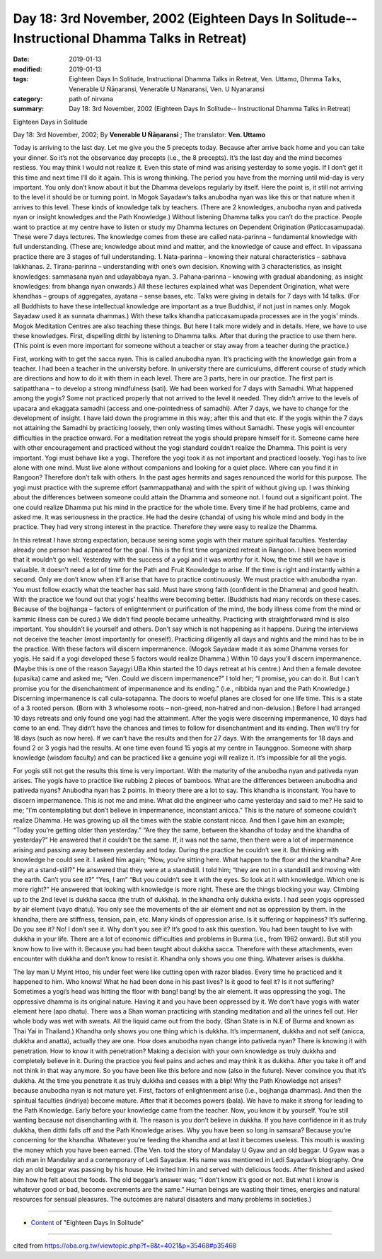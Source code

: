 ===============================================================================================
Day 18: 3rd November, 2002 (Eighteen Days In Solitude-- Instructional Dhamma Talks in Retreat)
===============================================================================================

:date: 2019-01-13
:modified: 2019-01-13
:tags: Eighteen Days In Solitude, Instructional Dhamma Talks in Retreat, Ven. Uttamo, Dhmma Talks, Venerable U Ñāṇaransi, Venerable U Nanaransi, Ven. U Nyanaransi
:category: path of nirvana
:summary: Day 18: 3rd November, 2002 (Eighteen Days In Solitude-- Instructional Dhamma Talks in Retreat)


Eighteen Days in Solitude

Day 18: 3rd November, 2002; By **Venerable U Ñāṇaransi** ; The translator: **Ven. Uttamo**

Today is arriving to the last day. Let me give you the 5 precepts today. Because after arrive back home and you can take your dinner. So it’s not the observance day precepts (i.e., the 8 precepts). It’s the last day and the mind becomes restless. You may think I would not realize it. Even this state of mind was arising yesterday to some yogis. If I don’t get it this time and next time I’ll do it again. This is wrong thinking. The period you have from the morning until mid-day is very important. You only don’t know about it but the Dhamma develops regularly by itself. Here the point is, it still not arriving to the level it should be or turning point. In Mogok Sayadaw’s talks anubodha nyan was like this or that nature when it arrives to this level. These kinds of knowledge talk by teachers. (There are 2 knowledges, anubodha nyan and pativeda nyan or insight knowledges and the Path Knowledge.) Without listening Dhamma talks you can’t do the practice. People want to practice at my centre have to listen or study my Dhamma lectures on Dependent Origination (Paticcasamupada). These were 7 days lectures. The knowledge comes from these are called nata-parinna – fundamental knowledge with full understanding. (These are; knowledge about mind and matter, and the knowledge of cause and effect. In vipassana practice there are 3 stages of full understanding. 1. Nata-parinna – knowing their natural characteristics – sabhava lakkhanas. 2. Tirana-parinna – understanding with one’s own decision. Knowing with 3 characteristics, as insight knowledges: sammasana nyan and udayabbaya nyan. 3. Pahana-parinna – knowing with gradual abandoning, as insight knowledges: from bhanga nyan onwards.) All these lectures explained what was Dependent Origination, what were khandhas – groups of aggregates, ayatana – sense bases, etc. Talks were giving in details for 7 days with 14 talks. (For all Buddhists to have these intellectual knowledge are important as a true Buddhist, if not just in names only. Mogok Sayadaw used it as sunnata dhammas.) With these talks khandha paticcasamupada processes are in the yogis’ minds. Mogok Meditation Centres are also teaching these things. But here I talk more widely and in details. Here, we have to use these knowledges. First, dispelling ditthi by listening to Dhamma talks. After that during the practice to use them here. (This point is even more important for someone without a teacher or stay away from a teacher during the practice.)

First, working with to get the sacca nyan. This is called anubodha nyan. It’s practicing with the knowledge gain from a teacher. I had been a teacher in the university before. In university there are curriculums, different course of study which are directions and how to do it with them in each level. There are 3 parts, here in our practice. The first part is satipatthana – to develop a strong mindfulness (sati). We had been worked for 7 days with Samadhi. What happened among the yogis? Some not practiced properly that not arrived to the level it needed. They didn’t arrive to the levels of upacara and ekaggata samadhi (access and one-pointedness of samadhi). After 7 days, we have to change for the development of insight. I have laid down the programme in this way; after this and that etc. If the yogis within the 7 days not attaining the Samadhi by practicing loosely, then only wasting times without Samadhi. These yogis will encounter difficulties in the practice onward. For a meditation retreat the yogis should prepare himself for it. Someone came here with other encouragement and practiced without the yogi standard couldn’t realize the Dhamma. This point is very important. Yogi must behave like a yogi. Therefore the yogi took it as not important and practiced loosely. Yogi has to live alone with one mind. Must live alone without companions and looking for a quiet place. Where can you find it in Rangoon? Therefore don’t talk with others. In the past ages hermits and sages renounced the world for this purpose. The yogi must practice with the supreme effort (sammappathana) and with the spirit of without giving up. I was thinking about the differences between someone could attain the Dhamma and someone not. I found out a significant point. The one could realize Dhamma put his mind in the practice for the whole time. Every time if he had problems, came and asked me. It was seriousness in the practice. He had the desire (chanda) of using his whole mind and body in the practice. They had very strong interest in the practice. Therefore they were easy to realize the Dhamma.

In this retreat I have strong expectation, because seeing some yogis with their mature spiritual faculties. Yesterday already one person had appeared for the goal. This is the first time organized retreat in Rangoon. I have been worried that it wouldn’t go well. Yesterday with the success of a yogi and it was worthy for it. Now, the time still we have is valuable. It doesn’t need a lot of time for the Path and Fruit Knowledge to arise. If the time is right and instantly within a second. Only we don’t know when it’ll arise that have to practice continuously. We must practice with anubodha nyan. You must follow exactly what the teacher has said. Must have strong faith (confident in the Dhamma) and good health. With the practice we found out that yogis’ healths were becoming better. (Buddhists had many records on these cases. Because of the bojjhanga – factors of enlightenment or purification of the mind, the body illness come from the mind or kammic illness can be cured.) We didn’t find people became unhealthy. Practicing with straightforward mind is also important. You shouldn’t lie yourself and others. Don’t say which is not happening as it happens. During the interviews not deceive the teacher (most importantly for oneself). Practicing diligently all days and nights and the mind has to be in the practice. With these factors will discern impermanence. (Mogok Sayadaw made it as some Dhamma verses for yogis. He said if a yogi developed these 5 factors would realize Dhamma.) Within 10 days you’ll discern impermanence. (Maybe this is one of the reason Sayagyi UBa Khin started the 10 days retreat at his centre.) And then a female devotee (upasika) came and asked me; “Ven. Could we discern impermanence?” I told her; “I promise, you can do it. But I can’t promise you for the disenchantment of impermanence and its ending.” (i.e., nibbida nyan and the Path Knowledge.) Discerning impermanence is call cula-sotapanna. The doors to woeful planes are closed for one life time. This is a state of a 3 rooted person. (Born with 3 wholesome roots – non-greed, non-hatred and non-delusion.) Before I had arranged 10 days retreats and only found one yogi had the attainment. After the yogis were discerning impermanence, 10 days had come to an end. They didn’t have the chances and times to follow for disenchantment and its ending. Then we’ll try for 18 days (such as now here). If we can’t have the results and then for 27 days. With the arrangements for 18 days and found 2 or 3 yogis had the results. At one time even found 15 yogis at my centre in Taunggnoo. Someone with sharp knowledge (wisdom faculty) and can be practiced like a genuine yogi will realize it. It’s impossible for all the yogis.

For yogis still not get the results this time is very important. With the maturity of the anubodha nyan and pativeda nyan arises. The yogis have to practice like rubbing 2 pieces of bamboos. What are the differences between anubodha and pativeda nyans? Anubodha nyan has 2 points. In theory there are a lot to say. This khandha is inconstant. You have to discern impermanence. This is not me and mine. What did the engineer who came yesterday and said to me? He said to me; “I’m contemplating but don’t believe in impermanence, inconstant anicca.” This is the nature of someone couldn’t realize Dhamma. He was growing up all the times with the stable constant nicca. And then I gave him an example; “Today you’re getting older than yesterday.” “Are they the same, between the khandha of today and the khandha of yesterday?” He answered that it couldn’t be the same. If, it was not the same, then there were a lot of impermanence arising and passing away between yesterday and today. During the practice he couldn’t see it. But thinking with knowledge he could see it. I asked him again; “Now, you’re sitting here. What happen to the floor and the khandha? Are they at a stand-still?” He answered that they were at a standstill. I told him; “they are not in a standstill and moving with the earth. Can’t you see it?” “Yes, I am” “But you couldn’t see it with the eyes. So look at it with knowledge. Which one is more right?” He answered that looking with knowledge is more right. These are the things blocking your way. Climbing up to the 2nd level is dukkha sacca (the truth of dukkha). In the khandha only dukkha exists. I had seen yogis oppressed by air element (vayo dhatu). You only see the movements of the air element and not as oppression by them. In the khandha, there are stiffness, tension, pain, etc. Many kinds of oppression arise. Is it suffering or happiness? It’s suffering. Do you see it? No! I don’t see it. Why don’t you see it? It’s good to ask this question. You had been taught to live with dukkha in your life. There are a lot of economic difficulties and problems in Burma (i.e., from 1962 onward). But still you know how to live with it. Because you had been taught about dukkha sacca. Therefore with these attachments, even encounter with dukkha and don’t know to resist it. Khandha only shows you one thing. Whatever arises is dukkha.

The lay man U Myint Htoo, his under feet were like cutting open with razor blades. Every time he practiced and it happened to him. Who knows! What he had been done in his past lives? Is it good to feel it? Is it not suffering? Sometimes a yogi’s head was hitting the floor with bang! bang! by the air element. It was oppressing the yogi. The oppressive dhamma is its original nature. Having it and you have been oppressed by it. We don’t have yogis with water element here (apo dhatu). There was a Shan woman practicing with standing meditation and all the urines fell out. Her whole body was wet with sweats. All the liquid came out from the body. (Shan State is in N.E of Burma and known as Thai Yai in Thailand.) Khandha only shows you one thing which is dukkha. It’s impermanent, dukkha and not self (anicca, dukkha and anatta), actually they are one. How does anubodha nyan change into pativeda nyan? There is knowing it with penetration. How to know it with penetration? Making a decision with your own knowledge as truly dukkha and completely believe in it. During the practice you feel pains and aches and may think it as dukkha. After you take it off and not think in that way anymore. So you have been like this before and now (also in the future). Never convince you that it’s dukkha. At the time you penetrate it as truly dukkha and ceases with a blip! Why the Path Knowledge not arises? because anubodha nyan is not mature yet. First, factors of enlightenment arise (i.e., bojjhanga dhammas). And then the spiritual faculties (indriya) become mature. After that it becomes powers (bala). We have to make it strong for leading to the Path Knowledge. Early before your knowledge came from the teacher. Now, you know it by yourself. You’re still wanting because not disenchanting with it. The reason is you don’t believe in dukkha. If you have confidence in it as truly dukkha, then ditthi falls off and the Path Knowledge arises. Why you have been so long in samsara? Because you’re concerning for the khandha. Whatever you’re feeding the khandha and at last it becomes useless. This mouth is wasting the money which you have been earned. (The Ven. told the story of Mandalay U Gyaw and an old beggar. U Gyaw was a rich man in Mandalay and a contemporary of Ledi Sayadaw. His name was mentioned in Ledi Sayadaw’s biography. One day an old beggar was passing by his house. He invited him in and served with delicious foods. After finished and asked him how he felt about the foods. The old beggar’s answer was; “I don’t know it’s good or not. But what I know is whatever good or bad, become excrements are the same.” Human beings are wasting their times, energies and natural resources for sensual pleasures. The outcomes are natural disasters and many problems in societies.)

------

- `Content <{filename}../publication-of-ven-uttamo%zh.rst#eighteen-days-in-solitude>`__ of "Eighteen Days In Solitude"

------

cited from https://oba.org.tw/viewtopic.php?f=8&t=4021&p=35468#p35468
           
..
  2018.12.27  create rst; post on 2019-01-13
